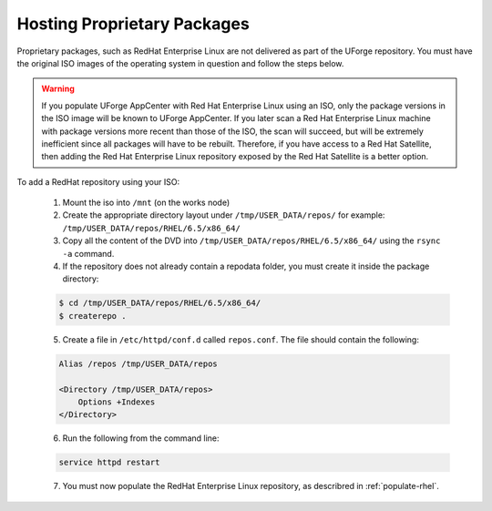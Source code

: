 .. Copyright 2017 FUJITSU LIMITED

.. _proprietary-pkg:

Hosting Proprietary Packages
----------------------------

Proprietary packages, such as RedHat Enterprise Linux are not delivered as part of the UForge repository. You must have the original ISO images of the operating system in question and follow the steps below.

.. warning:: If you populate UForge AppCenter with Red Hat Enterprise Linux using an ISO, only the package versions in the ISO image will be known to UForge AppCenter. If you later scan a Red Hat Enterprise Linux machine with package versions more recent than those of the ISO, the scan will succeed, but will be extremely inefficient since all packages will have to be rebuilt. Therefore, if you have access to a Red Hat Satellite, then adding the Red Hat Enterprise Linux repository exposed by the Red Hat Satellite is a better option.

To add a RedHat repository using your ISO:

	1. Mount the iso into ``/mnt`` (on the works node)

	2. Create the appropriate directory layout under ``/tmp/USER_DATA/repos/`` for example: ``/tmp/USER_DATA/repos/RHEL/6.5/x86_64/``

	3. Copy all the content of the DVD into ``/tmp/USER_DATA/repos/RHEL/6.5/x86_64/`` using the ``rsync -a`` command.
	
	4. If the repository does not already contain a repodata folder, you must create it inside the package directory:

	.. code-block:: shell

		$ cd /tmp/USER_DATA/repos/RHEL/6.5/x86_64/
		$ createrepo .	

	5. Create a file in ``/etc/httpd/conf.d`` called ``repos.conf``. The file should contain the following:

	.. code-block:: shell

		Alias /repos /tmp/USER_DATA/repos

		<Directory /tmp/USER_DATA/repos>
		    Options +Indexes
		</Directory>

	6. Run the following from the command line:

	.. code-block:: shell

		service httpd restart

	7. You must now populate the RedHat Enterprise Linux repository, as describred in :ref:`populate-rhel`.
